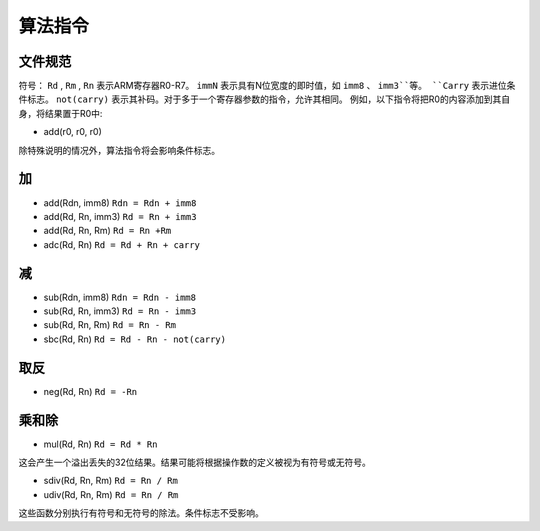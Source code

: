 算法指令
=======================

文件规范
--------------------

符号： ``Rd`` , ``Rm`` , ``Rn`` 表示ARM寄存器R0-R7。 ``immN`` 表示具有N位宽度的即时值，如 ``imm8`` 、 ``imm3``等。
``Carry`` 表示进位条件标志。 ``not(carry)`` 表示其补码。对于多于一个寄存器参数的指令，允许其相同。
例如，以下指令将把R0的内容添加到其自身，将结果置于R0中:

* add(r0, r0, r0)

除特殊说明的情况外，算法指令将会影响条件标志。

加
--------

* add(Rdn, imm8) ``Rdn = Rdn + imm8``
* add(Rd, Rn, imm3) ``Rd = Rn + imm3``
* add(Rd, Rn, Rm) ``Rd = Rn +Rm``
* adc(Rd, Rn) ``Rd = Rd + Rn + carry``

减
-----------

* sub(Rdn, imm8) ``Rdn = Rdn - imm8``
* sub(Rd, Rn, imm3) ``Rd = Rn - imm3``
* sub(Rd, Rn, Rm) ``Rd = Rn - Rm``
* sbc(Rd, Rn) ``Rd = Rd - Rn - not(carry)``

取反
--------

* neg(Rd, Rn) ``Rd = -Rn``

乘和除
---------------------------

* mul(Rd, Rn) ``Rd = Rd * Rn``

这会产生一个溢出丢失的32位结果。结果可能将根据操作数的定义被视为有符号或无符号。

* sdiv(Rd, Rn, Rm) ``Rd = Rn / Rm``
* udiv(Rd, Rn, Rm) ``Rd = Rn / Rm``

这些函数分别执行有符号和无符号的除法。条件标志不受影响。